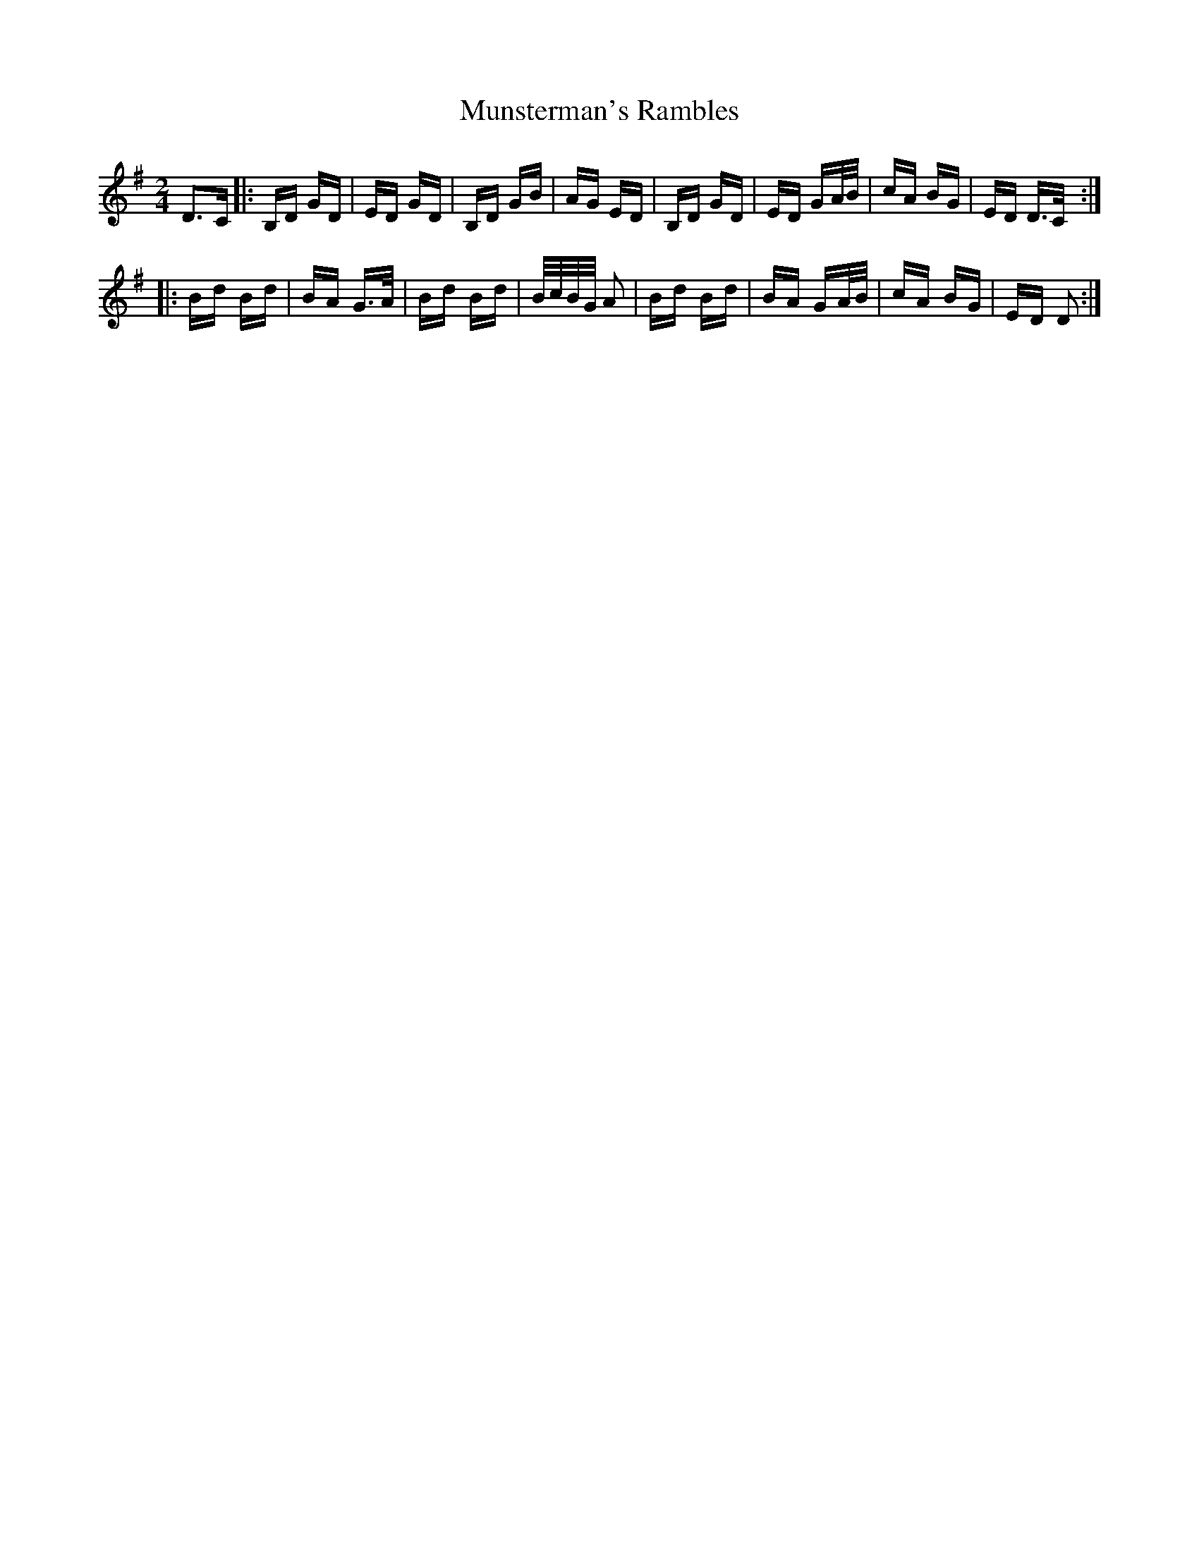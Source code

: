 X: 28543
T: Munsterman's Rambles
R: polka
M: 2/4
K: Gmajor
D3C|:B,D GD|ED GD|B,D GB|AG ED|B,D GD|ED GA/B/|cA BG|ED D>C:|
|:Bd Bd|BA G>A|Bd Bd|B/c/B/G/ A2|Bd Bd|BA GA/B/|cA BG|ED D2:|

